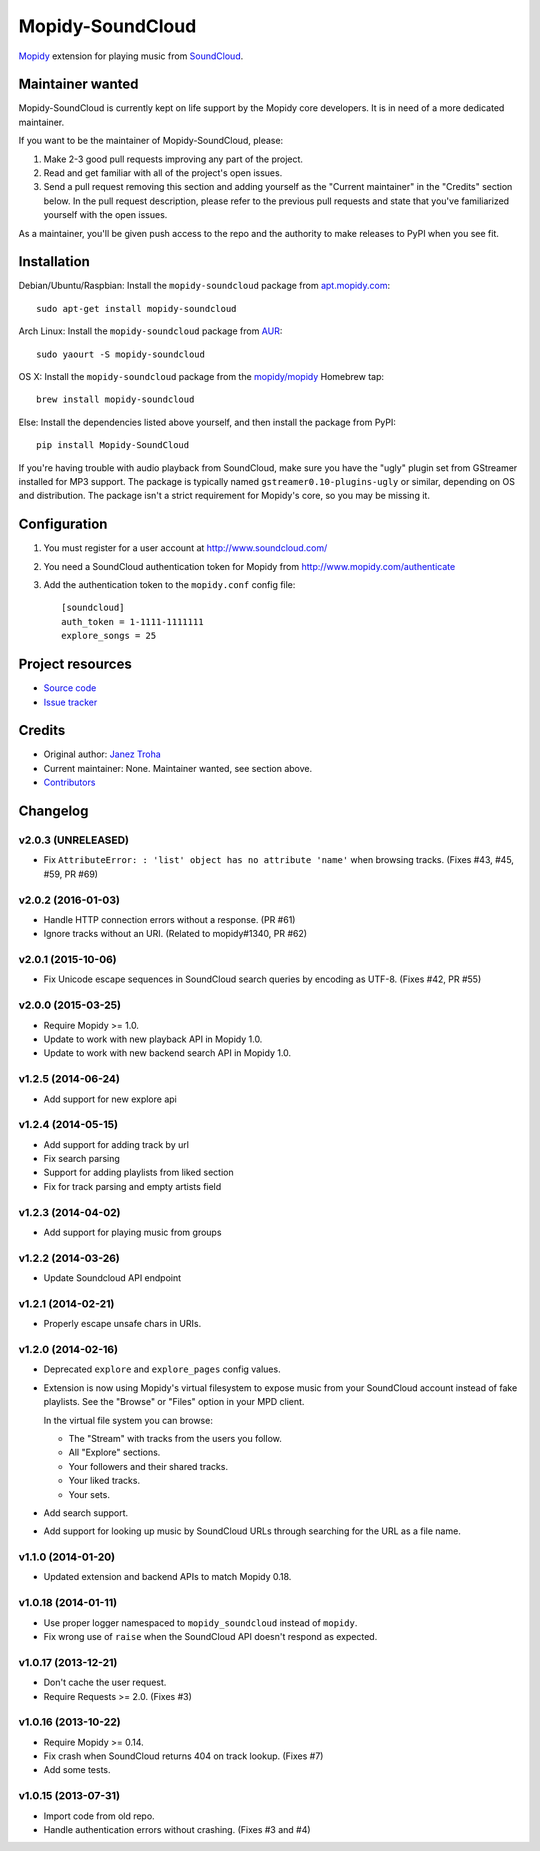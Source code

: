 *****************
Mopidy-SoundCloud
*****************

.. image:: https://img.shields.io/pypi/v/Mopidy-SoundCloud.svg?style=flat
    :target: https://pypi.python.org/pypi/Mopidy-SoundCloud/
    :alt: Latest PyPI version

.. image:: https://img.shields.io/travis/mopidy/mopidy-soundcloud/master.svg?style=flat
    :target: https://travis-ci.org/mopidy/mopidy-soundcloud
    :alt: Travis CI build status

.. image:: https://img.shields.io/coveralls/mopidy/mopidy-soundcloud/master.svg?style=flat
   :target: https://coveralls.io/r/mopidy/mopidy-soundcloud?branch=master
   :alt: Test coverage

`Mopidy <http://www.mopidy.com/>`_ extension for playing music from
`SoundCloud <http://www.soundcloud.com>`_.


Maintainer wanted
=================

Mopidy-SoundCloud is currently kept on life support by the Mopidy core
developers. It is in need of a more dedicated maintainer.

If you want to be the maintainer of Mopidy-SoundCloud, please:

1. Make 2-3 good pull requests improving any part of the project.

2. Read and get familiar with all of the project's open issues.

3. Send a pull request removing this section and adding yourself as the
   "Current maintainer" in the "Credits" section below. In the pull request
   description, please refer to the previous pull requests and state that
   you've familiarized yourself with the open issues.

As a maintainer, you'll be given push access to the repo and the authority to
make releases to PyPI when you see fit.


Installation
============

Debian/Ubuntu/Raspbian: Install the ``mopidy-soundcloud`` package from
`apt.mopidy.com <http://apt.mopidy.com/>`_::

    sudo apt-get install mopidy-soundcloud

Arch Linux: Install the ``mopidy-soundcloud`` package from
`AUR <https://aur.archlinux.org/packages/mopidy-soundcloud/>`_::

    sudo yaourt -S mopidy-soundcloud

OS X: Install the ``mopidy-soundcloud`` package from the
`mopidy/mopidy <https://github.com/mopidy/homebrew-mopidy>`_ Homebrew tap::

    brew install mopidy-soundcloud

Else: Install the dependencies listed above yourself, and then install the
package from PyPI::

    pip install Mopidy-SoundCloud

If you're having trouble with audio playback from SoundCloud, make sure you
have the "ugly" plugin set from GStreamer installed for MP3 support. The
package is typically named ``gstreamer0.10-plugins-ugly`` or similar, depending
on OS and distribution. The package isn't a strict requirement for Mopidy's
core, so you may be missing it.


Configuration
=============

#. You must register for a user account at http://www.soundcloud.com/

#. You need a SoundCloud authentication token for Mopidy from
   http://www.mopidy.com/authenticate

#. Add the authentication token to the ``mopidy.conf`` config file::

    [soundcloud]
    auth_token = 1-1111-1111111
    explore_songs = 25


Project resources
=================

- `Source code <https://github.com/mopidy/mopidy-soundcloud>`_
- `Issue tracker <https://github.com/mopidy/mopidy-soundcloud/issues>`_


Credits
=======

- Original author: `Janez Troha <https://github.com/dz0ny>`_
- Current maintainer: None. Maintainer wanted, see section above.
- `Contributors <https://github.com/mopidy/mopidy-soundcloud/graphs/contributors>`_


Changelog
=========

v2.0.3 (UNRELEASED)
-------------------

- Fix ``AttributeError: : 'list' object has no attribute 'name'`` when browsing
  tracks. (Fixes #43, #45, #59, PR #69)

v2.0.2 (2016-01-03)
-------------------

- Handle HTTP connection errors without a response. (PR #61)

- Ignore tracks without an URI. (Related to mopidy#1340, PR #62)

v2.0.1 (2015-10-06)
-------------------

- Fix Unicode escape sequences in SoundCloud search queries by encoding as
  UTF-8. (Fixes #42, PR #55)

v2.0.0 (2015-03-25)
-------------------

- Require Mopidy >= 1.0.

- Update to work with new playback API in Mopidy 1.0.

- Update to work with new backend search API in Mopidy 1.0.

v1.2.5 (2014-06-24)
-------------------

- Add support for new explore api

v1.2.4 (2014-05-15)
-------------------

- Add support for adding track by url
- Fix search parsing
- Support for adding playlists from liked section
- Fix for track parsing and empty artists field

v1.2.3 (2014-04-02)
-------------------

- Add support for playing music from groups

v1.2.2 (2014-03-26)
-------------------

- Update Soundcloud API endpoint

v1.2.1 (2014-02-21)
-------------------

- Properly escape unsafe chars in URIs.

v1.2.0 (2014-02-16)
-------------------

- Deprecated ``explore`` and ``explore_pages`` config values.

- Extension is now using Mopidy's virtual filesystem to expose music from your
  SoundCloud account instead of fake playlists. See the "Browse" or "Files"
  option in your MPD client.

  In the virtual file system you can browse:

  - The "Stream" with tracks from the users you follow.

  - All "Explore" sections.

  - Your followers and their shared tracks.

  - Your liked tracks.

  - Your sets.

- Add search support.

- Add support for looking up music by SoundCloud URLs through searching for the
  URL as a file name.

v1.1.0 (2014-01-20)
-------------------

- Updated extension and backend APIs to match Mopidy 0.18.

v1.0.18 (2014-01-11)
--------------------

- Use proper logger namespaced to ``mopidy_soundcloud`` instead of ``mopidy``.

- Fix wrong use of ``raise`` when the SoundCloud API doesn't respond as
  expected.

v1.0.17 (2013-12-21)
--------------------

- Don't cache the user request.

- Require Requests >= 2.0. (Fixes #3)

v1.0.16 (2013-10-22)
--------------------

- Require Mopidy >= 0.14.

- Fix crash when SoundCloud returns 404 on track lookup. (Fixes #7)

- Add some tests.

v1.0.15 (2013-07-31)
--------------------

- Import code from old repo.

- Handle authentication errors without crashing. (Fixes #3 and #4)
